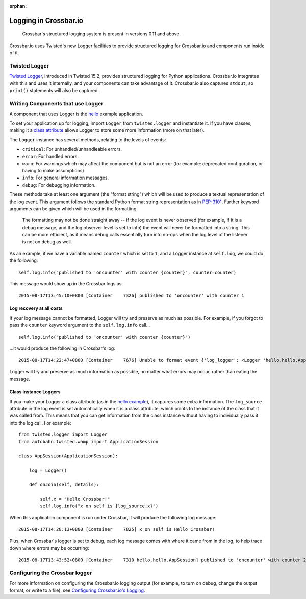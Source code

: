 :orphan:


Logging in Crossbar.io
======================

    Crossbar's structured logging system is present in versions 0.11 and
    above.

Crossbar.io uses Twisted's new Logger facilities to provide structured
logging for Crossbar.io and components run inside of it.

Twisted Logger
--------------

`Twisted
Logger <http://twistedmatrix.com/documents/current/core/howto/logger.html>`__,
introduced in Twisted 15.2, provides structured logging for Python
applications. Crossbar.io integrates with this and uses it internally,
and your components can take advantage of it. Crossbar.io also captures
``stdout``, so ``print()`` statements will also be captured.

Writing Components that use Logger
----------------------------------

A component that uses Logger is the
`hello <https://github.com/crossbario/crossbarexamples/blob/master/hello/python/hello.py>`__
example application.

To set your application up for logging, import ``Logger`` from
``twisted.logger`` and instantiate it. If you have classes, making it a
`class
attribute <http://www.toptal.com/python/python-class-attributes-an-overly-thorough-guide>`__
allows Logger to store some more information (more on that later).

The ``Logger`` instance has several methods, relating to the levels of
events:

-  ``critical``: For unhandled/unhandleable errors.
-  ``error``: For handled errors.
-  ``warn``: For warnings which may affect the component but is not an
   error (for example: deprecated configuration, or having to make
   assumptions)
-  ``info``: For general information messages.
-  ``debug``: For debugging information.

These methods take at least one argument (the "format string") which
will be used to produce a textual representation of the log event. This
argument follows the standard Python format string representation as in
`PEP-3101 <https://www.python.org/dev/peps/pep-3101/>`__. Further
keyword arguments can be given which will be used in the formatting.

    The formatting may not be done straight away -- if the log event is
    never observed (for example, if it is a debug message, and the log
    observer level is set to info) the event will never be formatted
    into a string. This can be more efficient, as it means debug calls
    essentially turn into no-ops when the log level of the listener is
    not on debug as well.

As an example, if we have a variable named ``counter`` which is set to
``1``, and a Logger instance at ``self.log``, we could do the following:

::

    self.log.info("published to 'oncounter' with counter {counter}", counter=counter)

This message would show up in the Crossbar logs as:

::

    2015-08-17T13:45:10+0800 [Container    7326] published to 'oncounter' with counter 1

Log recovery at all costs
~~~~~~~~~~~~~~~~~~~~~~~~~

If your log message cannot be formatted, Logger will try and preserve as
much as possible. For example, if you forgot to pass the ``counter``
keyword argument to the ``self.log.info`` call...

::

    self.log.info("published to 'oncounter' with counter {counter}")

...it would produce the following in Crossbar's log:

::

    2015-08-17T14:22:47+0800 [Container    7676] Unable to format event {'log_logger': <Logger 'hello.hello.AppSession'>, 'log_time': 1439792567.720701, 'log_source': <hello.hello.AppSession object at 0x10af0e290>, 'log_format': "published to 'oncounter' with counter {counter}"}: u'counter'

Logger will try and preserve as much information as possible, no matter
what errors may occur, rather than eating the message.

Class instance Loggers
~~~~~~~~~~~~~~~~~~~~~~

If you make your Logger a class attribute (as in the `hello
example <https://github.com/crossbario/crossbarexamples/blob/master/hello/python/hello/hello.py>`__),
it captures some extra information. The ``log_source`` attribute in the
log event is set automatically when it is a class attribute, which
points to the instance of the class that it was called from. This means
that you can get information from the class instance without having to
individually pass it into the log call. For example:

::

    from twisted.logger import Logger
    from autobahn.twisted.wamp import ApplicationSession

    class AppSession(ApplicationSession):

        log = Logger()

        def onJoin(self, details):

            self.x = "Hello Crossbar!"
            self.log.info("x on self is {log_source.x}")

When this application component is run under Crossbar, it will produce
the following log message:

::

    2015-08-17T14:28:13+0800 [Container    7825] x on self is Hello Crossbar!

Plus, when Crossbar's logger is set to debug, each log message comes
with where it came from in the log, to help trace down where errors may
be occurring:

::

    2015-08-17T13:43:52+0800 [Container    7310 hello.hello.AppSession] published to 'oncounter' with counter 2

Configuring the Crossbar logger
-------------------------------

For more information on configuring the Crossbar.io logging output (for
example, to turn on debug, change the output format, or write to a
file), see `Configuring Crossbar.io's
Logging <Configuring%20Crossbario%20Logging>`__.
